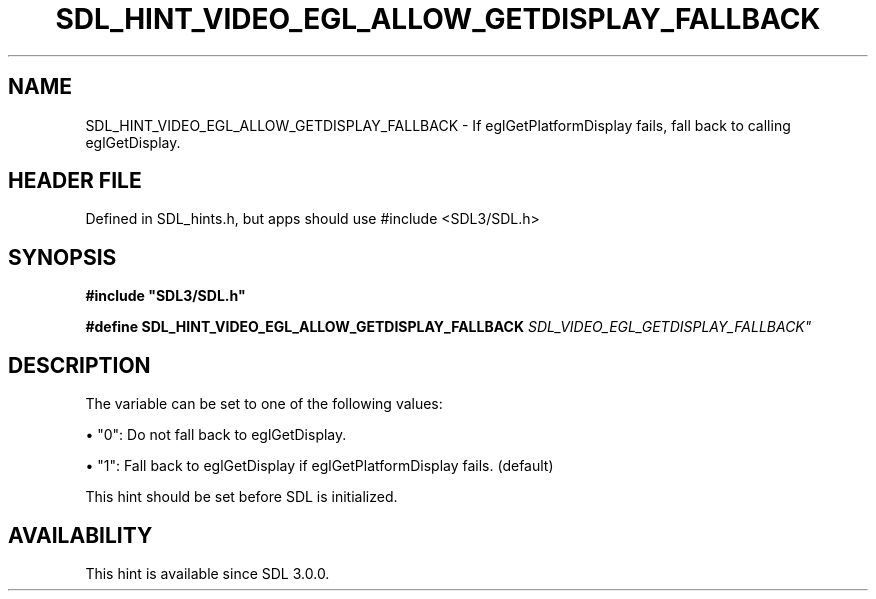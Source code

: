 .\" This manpage content is licensed under Creative Commons
.\"  Attribution 4.0 International (CC BY 4.0)
.\"   https://creativecommons.org/licenses/by/4.0/
.\" This manpage was generated from SDL's wiki page for SDL_HINT_VIDEO_EGL_ALLOW_GETDISPLAY_FALLBACK:
.\"   https://wiki.libsdl.org/SDL_HINT_VIDEO_EGL_ALLOW_GETDISPLAY_FALLBACK
.\" Generated with SDL/build-scripts/wikiheaders.pl
.\"  revision SDL-3.1.1-no-vcs
.\" Please report issues in this manpage's content at:
.\"   https://github.com/libsdl-org/sdlwiki/issues/new
.\" Please report issues in the generation of this manpage from the wiki at:
.\"   https://github.com/libsdl-org/SDL/issues/new?title=Misgenerated%20manpage%20for%20SDL_HINT_VIDEO_EGL_ALLOW_GETDISPLAY_FALLBACK
.\" SDL can be found at https://libsdl.org/
.de URL
\$2 \(laURL: \$1 \(ra\$3
..
.if \n[.g] .mso www.tmac
.TH SDL_HINT_VIDEO_EGL_ALLOW_GETDISPLAY_FALLBACK 3 "SDL 3.1.1" "SDL" "SDL3 FUNCTIONS"
.SH NAME
SDL_HINT_VIDEO_EGL_ALLOW_GETDISPLAY_FALLBACK \- If eglGetPlatformDisplay fails, fall back to calling eglGetDisplay\[char46]
.SH HEADER FILE
Defined in SDL_hints\[char46]h, but apps should use #include <SDL3/SDL\[char46]h>

.SH SYNOPSIS
.nf
.B #include \(dqSDL3/SDL.h\(dq
.PP
.BI "#define SDL_HINT_VIDEO_EGL_ALLOW_GETDISPLAY_FALLBACK "SDL_VIDEO_EGL_GETDISPLAY_FALLBACK"
.fi
.SH DESCRIPTION
The variable can be set to one of the following values:


\(bu "0": Do not fall back to eglGetDisplay\[char46]

\(bu "1": Fall back to eglGetDisplay if eglGetPlatformDisplay fails\[char46] (default)

This hint should be set before SDL is initialized\[char46]

.SH AVAILABILITY
This hint is available since SDL 3\[char46]0\[char46]0\[char46]

